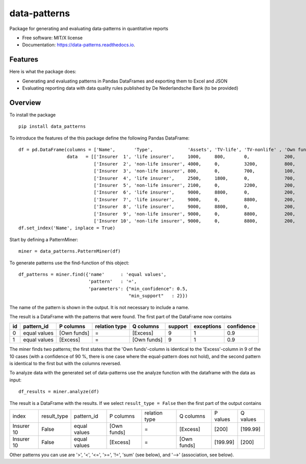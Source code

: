 =============
data-patterns
=============


.. image:: https://img.shields.io/pypi/v/data_patterns.svg
        :target: https://pypi.python.org/pypi/data_patterns
        :alt: Pypi Version
.. image:: https://img.shields.io/travis/DeNederlandscheBank/data-patterns.svg
        :target: https://travis-ci.org/DeNederlandscheBank/data-patterns
        :alt: Build Status
.. image:: https://readthedocs.org/projects/data-patterns/badge/?version=latest
        :target: https://data-patterns.readthedocs.io/en/latest/?badge=latest
        :alt: Documentation Status


Package for generating and evaluating data-patterns in quantitative reports

* Free software: MIT/X license
* Documentation: https://data-patterns.readthedocs.io.


Features
--------

Here is what the package does:

- Generating and evaluating patterns in Pandas DataFrames and exporting them to Excel and JSON
- Evaluating reporting data with data quality rules published by De Nederlandsche Bank (to be provided)

Overview
--------

To install the package

::

    pip install data_patterns
    

To introduce the features of the this package define the following Pandas DataFrame::

    df = pd.DataFrame(columns = ['Name',       'Type',             'Assets', 'TV-life', 'TV-nonlife' , 'Own funds', 'Excess'],
                      data   = [['Insurer  1', 'life insurer',     1000,     800,       0,             200,         200], 
                                ['Insurer  2', 'non-life insurer', 4000,     0,         3200,          800,         800], 
                                ['Insurer  3', 'non-life insurer', 800,      0,         700,           100,         100],
                                ['Insurer  4', 'life insurer',     2500,     1800,      0,             700,         700], 
                                ['Insurer  5', 'non-life insurer', 2100,     0,         2200,          200,         200], 
                                ['Insurer  6', 'life insurer',     9000,     8800,      0,             200,         200],
                                ['Insurer  7', 'life insurer',     9000,     0,         8800,          200,         200],
                                ['Insurer  8', 'life insurer',     9000,     8800,      0,             200,         200],
                                ['Insurer  9', 'non-life insurer', 9000,     0,         8800,          200,         200],
                                ['Insurer 10', 'non-life insurer', 9000,     0,         8800,          200,         199.99]])
    df.set_index('Name', inplace = True)

Start by defining a PatternMiner::

    miner = data_patterns.PatternMiner(df)

To generate patterns use the find-function of this object::

    df_patterns = miner.find({'name'      : 'equal values', 
                              'pattern'   : '=',
                              'parameters': {"min_confidence": 0.5,
                                             "min_support"   : 2}})

The name of the pattern is shown in the output. It is not necessary to include a name.

The result is a DataFrame with the patterns that were found. The first part of the DataFrame now contains

+----+--------------+------------+--------------+------------+--------+-----------+----------+
| id |pattern_id    |P columns   |relation type |Q columns   |support |exceptions |confidence|
+====+==============+============+==============+============+========+===========+==========+
|  0 |equal values  |[Own funds] |=             |[Excess]    |9       |1          |0.9       |
+----+--------------+------------+--------------+------------+--------+-----------+----------+
|  1 |equal values  |[Excess]    |=             |[Own funds] |9       |1          |0.9       | 
+----+--------------+------------+--------------+------------+--------+-----------+----------+

The miner finds two patterns; the first states that the 'Own funds'-column is identical to the 'Excess'-column in 9 of the 10 cases (with a confidence of 90 %, there is one case where the equal-pattern does not hold), and the second pattern is identical to the first but with the columns reversed.

To analyze data with the generated set of data-patterns use the analyze function with the dataframe with the data as input::

    df_results = miner.analyze(df)

The result is a DataFrame with the results. If we select ``result_type = False`` then the first part of the output contains

+-----------+--------------+-------------+------------+-------------+------------+---------+---------+
|index      |result_type   |pattern_id   |P columns   |relation type|Q columns   |P values |Q values |
+-----------+--------------+-------------+------------+-------------+------------+---------+---------+
|Insurer 10 |False         |equal values |[Own funds] |=            |[Excess]    |[200]    |[199.99] |
+-----------+--------------+-------------+------------+-------------+------------+---------+---------+
|Insurer 10 |False         |equal values |[Excess]    |=            |[Own funds] |[199.99] |[200]    |
+-----------+--------------+-------------+------------+-------------+------------+---------+---------+

Other patterns you can use are '>', '<', '<=', '>=', '!=', 'sum' (see below), and '-->' (association, see below).

